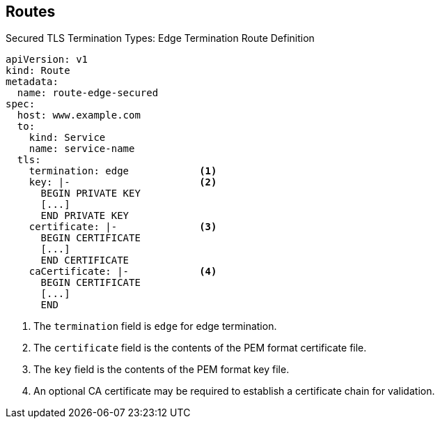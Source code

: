 == Routes


.Secured TLS Termination Types: Edge Termination Route Definition

[source,yaml]
----
apiVersion: v1
kind: Route
metadata:
  name: route-edge-secured
spec:
  host: www.example.com
  to:
    kind: Service
    name: service-name
  tls:
    termination: edge            <1>
    key: |-                      <2>
      BEGIN PRIVATE KEY
      [...]
      END PRIVATE KEY
    certificate: |-              <3>
      BEGIN CERTIFICATE
      [...]
      END CERTIFICATE
    caCertificate: |-            <4>
      BEGIN CERTIFICATE
      [...]
      END
----

. The `termination` field is `edge` for edge termination.
. The `certificate` field is the contents of the PEM format certificate file.
. The `key` field is the contents of the PEM format key file.
. An optional CA certificate may be required to establish a certificate chain
 for validation.

ifdef::showscript[]

=== Transcript

Here is an example of a secured route definition using edge termination.

Note the following:



Because TLS is terminated at the router, connections from the router to the endpoints over the internal network are not encrypted.

endif::showscript[]
